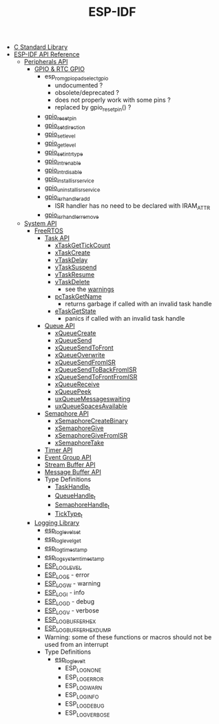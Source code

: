#+TITLE: ESP-IDF

- [[file:~/Work/esp32/c-library.org][C Standard Library]]
- [[https://docs.espressif.com/projects/esp-idf/en/stable/esp32/api-reference/index.html][ESP-IDF API Reference]]
  + [[https://docs.espressif.com/projects/esp-idf/en/stable/esp32/api-reference/peripherals/index.html][Peripherals API]]
    - [[https://docs.espressif.com/projects/esp-idf/en/stable/esp32/api-reference/peripherals/gpio.html][GPIO & RTC GPIO]]
      + esp_rom_gpio_pad_select_gpio
        - undocumented ?
        - obsolete/deprecated ?
        - does not properly work with some pins ?
        - replaced by gpio_reset_pin() ?
      + [[https://docs.espressif.com/projects/esp-idf/en/stable/esp32/api-reference/peripherals/gpio.html#_CPPv414gpio_reset_pin10gpio_num_t][gpio_reset_pin]]
      + [[https://docs.espressif.com/projects/esp-idf/en/stable/esp32/api-reference/peripherals/gpio.html#_CPPv418gpio_set_direction10gpio_num_t11gpio_mode_t][gpio_set_direction]]
      + [[https://docs.espressif.com/projects/esp-idf/en/stable/esp32/api-reference/peripherals/gpio.html#_CPPv414gpio_set_level10gpio_num_t8uint32_t][gpio_set_level]]
      + [[https://docs.espressif.com/projects/esp-idf/en/stable/esp32/api-reference/peripherals/gpio.html#_CPPv414gpio_get_level10gpio_num_t][gpio_get_level]]
      + [[https://docs.espressif.com/projects/esp-idf/en/stable/esp32/api-reference/peripherals/gpio.html#_CPPv418gpio_set_intr_type10gpio_num_t15gpio_int_type_t][gpio_set_intr_type]]
      + [[https://docs.espressif.com/projects/esp-idf/en/stable/esp32/api-reference/peripherals/gpio.html#_CPPv416gpio_intr_enable10gpio_num_t][gpio_intr_enable]]
      + [[https://docs.espressif.com/projects/esp-idf/en/stable/esp32/api-reference/peripherals/gpio.html#_CPPv417gpio_intr_disable10gpio_num_t][gpio_intr_disable]]
      + [[https://docs.espressif.com/projects/esp-idf/en/stable/esp32/api-reference/peripherals/gpio.html#_CPPv424gpio_install_isr_servicei][gpio_install_isr_service]]
      + [[https://docs.espressif.com/projects/esp-idf/en/stable/esp32/api-reference/peripherals/gpio.html#_CPPv426gpio_uninstall_isr_servicev][gpio_uninstall_isr_service]]
      + [[https://docs.espressif.com/projects/esp-idf/en/stable/esp32/api-reference/peripherals/gpio.html#_CPPv420gpio_isr_handler_add10gpio_num_t10gpio_isr_tPv][gpio_isr_handler_add]]
        - ISR handler has no need to be declared with IRAM_ATTR
      + [[https://docs.espressif.com/projects/esp-idf/en/stable/esp32/api-reference/peripherals/gpio.html#_CPPv423gpio_isr_handler_remove10gpio_num_t][gpio_isr_handler_remove]]
  + [[https://docs.espressif.com/projects/esp-idf/en/stable/esp32/api-reference/system/index.html][System API]]
    - [[https://docs.espressif.com/projects/esp-idf/en/stable/esp32/api-reference/system/freertos_idf.html][FreeRTOS]]
      + [[https://docs.espressif.com/projects/esp-idf/en/stable/esp32/api-reference/system/freertos_idf.html#task-api][Task API]]
        - [[https://docs.espressif.com/projects/esp-idf/en/stable/esp32/api-reference/system/freertos_idf.html#_CPPv417xTaskGetTickCountv][xTaskGetTickCount]]
        - [[https://docs.espressif.com/projects/esp-idf/en/stable/esp32/api-reference/system/freertos_idf.html#_CPPv411xTaskCreate14TaskFunction_tPCKcK22configSTACK_DEPTH_TYPEPCv11UBaseType_tPC12TaskHandle_t][xTaskCreate]]
        - [[https://docs.espressif.com/projects/esp-idf/en/stable/esp32/api-reference/system/freertos_idf.html#_CPPv410vTaskDelayK10TickType_t][vTaskDelay]]
        - [[https://docs.espressif.com/projects/esp-idf/en/stable/esp32/api-reference/system/freertos_idf.html#_CPPv412vTaskSuspend12TaskHandle_t][vTaskSuspend]]
        - [[https://docs.espressif.com/projects/esp-idf/en/stable/esp32/api-reference/system/freertos_idf.html#_CPPv411vTaskResume12TaskHandle_t][vTaskResume]]
        - [[https://docs.espressif.com/projects/esp-idf/en/stable/esp32/api-reference/system/freertos_idf.html#_CPPv411vTaskDelete12TaskHandle_t][vTaskDelete]]
          + see the [[https://docs.espressif.com/projects/esp-idf/en/stable/esp32/api-reference/system/freertos_idf.html#deletion][warnings]]
        - [[https://docs.espressif.com/projects/esp-idf/en/stable/esp32/api-reference/system/freertos_idf.html#_CPPv413pcTaskGetName12TaskHandle_t][pcTaskGetName]]
          + returns garbage if called with an invalid task handle
        - [[https://docs.espressif.com/projects/esp-idf/en/stable/esp32/api-reference/system/freertos_idf.html#_CPPv413eTaskGetState12TaskHandle_t][eTaskGetState]]
          + panics if called with an invalid task handle
      + [[https://docs.espressif.com/projects/esp-idf/en/stable/esp32/api-reference/system/freertos_idf.html#queue-api][Queue API]]
        - [[https://docs.espressif.com/projects/esp-idf/en/stable/esp32/api-reference/system/freertos_idf.html#c.xQueueCreate][xQueueCreate]]
        - [[https://docs.espressif.com/projects/esp-idf/en/stable/esp32/api-reference/system/freertos_idf.html#c.xQueueSend][xQueueSend]]
        - [[https://docs.espressif.com/projects/esp-idf/en/stable/esp32/api-reference/system/freertos_idf.html#c.xQueueSendToFront][xQueueSendToFront]]
        - [[https://docs.espressif.com/projects/esp-idf/en/stable/esp32/api-reference/system/freertos_idf.html#c.xQueueOverwrite][xQueueOverwrite]]
        - [[https://docs.espressif.com/projects/esp-idf/en/stable/esp32/api-reference/system/freertos_idf.html#c.xQueueSendFromISR][xQueueSendFromISR]]
        - [[https://docs.espressif.com/projects/esp-idf/en/stable/esp32/api-reference/system/freertos_idf.html#c.xQueueSendToBackFromISR][xQueueSendToBackFromISR]]
        - [[https://docs.espressif.com/projects/esp-idf/en/stable/esp32/api-reference/system/freertos_idf.html#c.xQueueSendToFrontFromISR][xQueueSendToFrontFromISR]]
        - [[https://docs.espressif.com/projects/esp-idf/en/stable/esp32/api-reference/system/freertos_idf.html#_CPPv413xQueueReceive13QueueHandle_tPCv10TickType_t][xQueueReceive]]
        - [[https://docs.espressif.com/projects/esp-idf/en/stable/esp32/api-reference/system/freertos_idf.html#_CPPv410xQueuePeek13QueueHandle_tPCv10TickType_t][xQueuePeek]]
        - [[https://docs.espressif.com/projects/esp-idf/en/stable/esp32/api-reference/system/freertos_idf.html#_CPPv422uxQueueMessagesWaitingK13QueueHandle_t][uxQueueMessageswaiting]]
        - [[https://docs.espressif.com/projects/esp-idf/en/stable/esp32/api-reference/system/freertos_idf.html#_CPPv422uxQueueSpacesAvailableK13QueueHandle_t][uxQueueSpacesAvailable]]
      + [[https://docs.espressif.com/projects/esp-idf/en/stable/esp32/api-reference/system/freertos_idf.html#semaphore-api][Semaphore API]]
        - [[https://docs.espressif.com/projects/esp-idf/en/stable/esp32/api-reference/system/freertos_idf.html#c.xSemaphoreCreateBinary][xSemaphoreCreateBinary]]
        - [[https://docs.espressif.com/projects/esp-idf/en/stable/esp32/api-reference/system/freertos_idf.html#c.xSemaphoreGive][xSemaphoreGive]]
        - [[https://docs.espressif.com/projects/esp-idf/en/stable/esp32/api-reference/system/freertos_idf.html#c.xSemaphoreGiveFromISR][xSemaphoreGiveFromISR]]
        - [[https://docs.espressif.com/projects/esp-idf/en/stable/esp32/api-reference/system/freertos_idf.html#c.xSemaphoreTake][xSemaphoreTake]]
      + [[https://docs.espressif.com/projects/esp-idf/en/stable/esp32/api-reference/system/freertos_idf.html#timer-api][Timer API]]
      + [[https://docs.espressif.com/projects/esp-idf/en/stable/esp32/api-reference/system/freertos_idf.html#event-group-api][Event Group API]]
      + [[https://docs.espressif.com/projects/esp-idf/en/stable/esp32/api-reference/system/freertos_idf.html#stream-buffer-api][Stream Buffer API]]
      + [[https://docs.espressif.com/projects/esp-idf/en/stable/esp32/api-reference/system/freertos_idf.html#message-buffer-api][Message Buffer API]]
      + Type Definitions
        - [[https://docs.espressif.com/projects/esp-idf/en/stable/esp32/api-reference/system/freertos_idf.html#_CPPv412TaskHandle_t][TaskHandle_t]]
        - [[https://docs.espressif.com/projects/esp-idf/en/stable/esp32/api-reference/system/freertos_idf.html#_CPPv413QueueHandle_t][QueueHandle_t]]
        - [[https://docs.espressif.com/projects/esp-idf/en/stable/esp32/api-reference/system/freertos_idf.html#id7][SemaphoreHandle_t]]
        - [[https://github.com/espressif/esp-idf/blob/master/components/freertos/FreeRTOS-Kernel/portable/xtensa/include/freertos/portmacro.h#L95][TickType_t]]
    - [[https://docs.espressif.com/projects/esp-idf/en/stable/esp32/api-reference/system/log.html][Logging Library]]
      - [[https://docs.espressif.com/projects/esp-idf/en/stable/esp32/api-reference/system/log.html#_CPPv417esp_log_level_setPKc15esp_log_level_t][esp_log_level_set]]
      - [[https://docs.espressif.com/projects/esp-idf/en/stable/esp32/api-reference/system/log.html#_CPPv417esp_log_level_getPKc][esp_log_level_get]]
      - [[https://docs.espressif.com/projects/esp-idf/en/stable/esp32/api-reference/system/log.html#_CPPv417esp_log_timestampv][esp_log_timestamp]]
      - [[https://docs.espressif.com/projects/esp-idf/en/stable/esp32/api-reference/system/log.html#_CPPv424esp_log_system_timestampv][esp_log_system_timestamp]]
      - [[https://docs.espressif.com/projects/esp-idf/en/stable/esp32/api-reference/system/log.html#c.ESP_LOG_LEVEL][ESP_LOG_LEVEL]]
      - [[https://docs.espressif.com/projects/esp-idf/en/stable/esp32/api-reference/system/log.html#c.ESP_LOGE][ESP_LOGE]] - error
      - [[https://docs.espressif.com/projects/esp-idf/en/stable/esp32/api-reference/system/log.html#c.ESP_LOGW][ESP_LOGW]] - warning
      - [[https://docs.espressif.com/projects/esp-idf/en/stable/esp32/api-reference/system/log.html#c.ESP_LOGI][ESP_LOGI]] - info
      - [[https://docs.espressif.com/projects/esp-idf/en/stable/esp32/api-reference/system/log.html#c.ESP_LOGD][ESP_LOGD]] - debug
      - [[https://docs.espressif.com/projects/esp-idf/en/stable/esp32/api-reference/system/log.html#c.ESP_LOGV][ESP_LOGV]] - verbose
      - [[https://docs.espressif.com/projects/esp-idf/en/stable/esp32/api-reference/system/log.html#c.ESP_LOG_BUFFER_HEX][ESP_LOG_BUFFER_HEX]]
      - [[https://docs.espressif.com/projects/esp-idf/en/stable/esp32/api-reference/system/log.html#c.ESP_LOG_BUFFER_HEXDUMP][ESP_LOG_BUFFER_HEXDUMP]]
      - Warning: some of these functions or macros should not be used from an interrupt
      - Type Definitions
        + [[https://docs.espressif.com/projects/esp-idf/en/stable/esp32/api-reference/system/log.html#_CPPv415esp_log_level_t][esp_log_level_t]]
          - ESP_LOG_NONE
          - ESP_LOG_ERROR
          - ESP_LOG_WARN
          - ESP_LOG_INFO
          - ESP_LOG_DEBUG
          - ESP_LOG_VERBOSE
